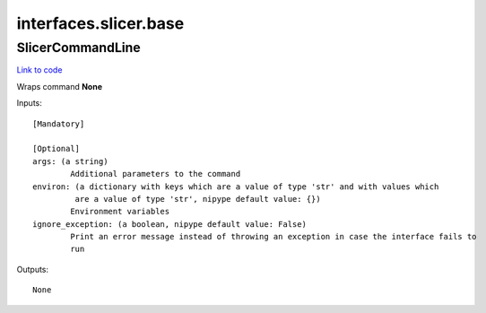 .. AUTO-GENERATED FILE -- DO NOT EDIT!

interfaces.slicer.base
======================


.. _nipype.interfaces.slicer.base.SlicerCommandLine:


.. index:: SlicerCommandLine

SlicerCommandLine
-----------------

`Link to code <http://github.com/nipy/nipype/tree/99796c15f2e157774a3f54f878fdd06ad981a80b/nipype/interfaces/slicer/base.py#L3>`_

Wraps command **None**


Inputs::

        [Mandatory]

        [Optional]
        args: (a string)
                Additional parameters to the command
        environ: (a dictionary with keys which are a value of type 'str' and with values which
                 are a value of type 'str', nipype default value: {})
                Environment variables
        ignore_exception: (a boolean, nipype default value: False)
                Print an error message instead of throwing an exception in case the interface fails to
                run

Outputs::

        None
